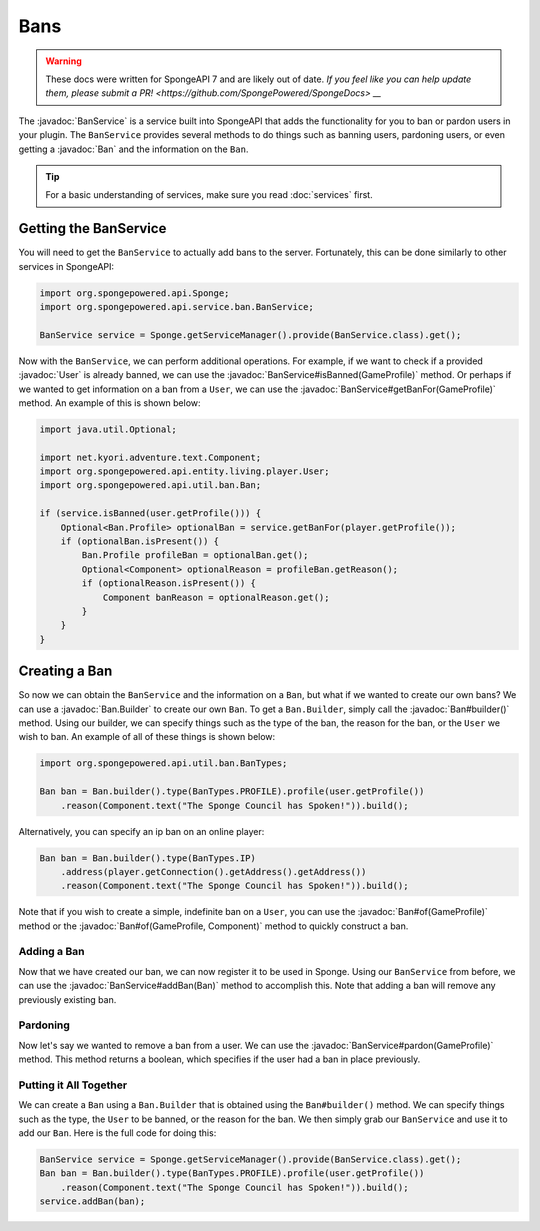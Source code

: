 ====
Bans
====

.. warning::
    These docs were written for SpongeAPI 7 and are likely out of date. 
    `If you feel like you can help update them, please submit a PR! <https://github.com/SpongePowered/SpongeDocs> __`

.. javadoc-import::
    net.kyori.adventure.text.Component
    org.spongepowered.api.entity.living.player.User
    org.spongepowered.api.profile.GameProfile
    org.spongepowered.api.service.ban.BanService
    org.spongepowered.api.util.ban.Ban
    org.spongepowered.api.util.ban.Ban.Builder

The :javadoc:`BanService` is a service built into SpongeAPI that adds the functionality for you to ban or pardon
users in your plugin. The ``BanService`` provides several methods to do things such as banning users, pardoning users,
or even getting a :javadoc:`Ban` and the information on the ``Ban``.

.. tip::

    For a basic understanding of services, make sure you read :doc:`services` first.

Getting the BanService
======================

You will need to get the ``BanService`` to actually add bans to the server. Fortunately, this can be done similarly to
other services in SpongeAPI:

.. code-block:: java
    
    import org.spongepowered.api.Sponge;
    import org.spongepowered.api.service.ban.BanService;
    
    BanService service = Sponge.getServiceManager().provide(BanService.class).get();

Now with the ``BanService``, we can perform additional operations. For example, if we want to check if a provided
:javadoc:`User` is already banned, we can use the :javadoc:`BanService#isBanned(GameProfile)` method. Or perhaps if we
wanted to get information on a ban from a ``User``, we can use the :javadoc:`BanService#getBanFor(GameProfile)` method.
An example of this is shown below:

.. code-block:: java
    
    import java.util.Optional;
    
    import net.kyori.adventure.text.Component;
    import org.spongepowered.api.entity.living.player.User;
    import org.spongepowered.api.util.ban.Ban;
    
    if (service.isBanned(user.getProfile())) {
        Optional<Ban.Profile> optionalBan = service.getBanFor(player.getProfile());
        if (optionalBan.isPresent()) {
            Ban.Profile profileBan = optionalBan.get();
            Optional<Component> optionalReason = profileBan.getReason();
            if (optionalReason.isPresent()) {
                Component banReason = optionalReason.get();
            }
        }
    }

Creating a Ban
==============

So now we can obtain the ``BanService`` and the information on a ``Ban``, but what if we wanted to create our own bans?
We can use a :javadoc:`Ban.Builder` to create our own ``Ban``. To get a ``Ban.Builder``, simply call the
:javadoc:`Ban#builder()` method. Using our builder, we can specify things such as the type of the ban, the reason for
the ban, or the ``User`` we wish to ban. An example of all of these things is shown below:

.. code-block:: java
    
    import org.spongepowered.api.util.ban.BanTypes;
    
    Ban ban = Ban.builder().type(BanTypes.PROFILE).profile(user.getProfile())
        .reason(Component.text("The Sponge Council has Spoken!")).build();

Alternatively, you can specify an ip ban on an online player:

.. code-block:: java
    
    Ban ban = Ban.builder().type(BanTypes.IP)
        .address(player.getConnection().getAddress().getAddress())
        .reason(Component.text("The Sponge Council has Spoken!")).build();

Note that if you wish to create a simple, indefinite ban on a ``User``, you can use the :javadoc:`Ban#of(GameProfile)`
method or the :javadoc:`Ban#of(GameProfile, Component)` method to quickly construct a ban.

Adding a Ban
~~~~~~~~~~~~

Now that we have created our ban, we can now register it to be used in Sponge. Using our ``BanService`` from before, we
can use the :javadoc:`BanService#addBan(Ban)` method to accomplish this. Note that adding a ban will remove any
previously existing ban.

Pardoning
~~~~~~~~~

Now let's say we wanted to remove a ban from a user. We can use the :javadoc:`BanService#pardon(GameProfile)` method.
This method returns a boolean, which specifies if the user had a ban in place previously.

Putting it All Together
~~~~~~~~~~~~~~~~~~~~~~~

We can create a ``Ban`` using a ``Ban.Builder`` that is obtained using the ``Ban#builder()`` method. We can specify
things such as the type, the ``User`` to be banned, or the reason for the ban. We then simply grab our ``BanService``
and use it to add our ``Ban``. Here is the full code for doing this:

.. code-block:: java
    
    BanService service = Sponge.getServiceManager().provide(BanService.class).get();
    Ban ban = Ban.builder().type(BanTypes.PROFILE).profile(user.getProfile())
        .reason(Component.text("The Sponge Council has Spoken!")).build();
    service.addBan(ban);

